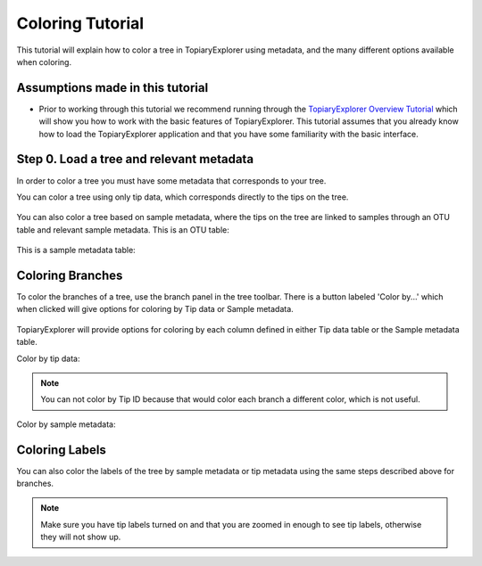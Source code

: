 .. _coloring_tutorial:

*****************
Coloring Tutorial
*****************
This tutorial will explain how to color a tree in TopiaryExplorer using metadata, and the many different options available when coloring.

Assumptions made in this tutorial
---------------------------------

* Prior to working through this tutorial we recommend running through the `TopiaryExplorer Overview Tutorial <./quickstart.html>`_ which will show you how to work with the basic features of TopiaryExplorer. This tutorial assumes that you already know how to load the TopiaryExplorer application and that you have some familiarity with the basic interface.

Step 0. Load a tree and relevant metadata
-----------------------------------------
In order to color a tree you must have some metadata that corresponds to your tree. 

You can color a tree using only tip data, which corresponds directly to the tips on the tree.

.. figure::  _images/tip_data.png
   :align:   center

You can also color a tree based on sample metadata, where the tips on the tree are linked to samples through an OTU table and relevant sample metadata.
This is an OTU table:

.. figure::  _images/otu_table.png
   :align:   center

This is a sample metadata table:

.. figure::  _images/sample_meta.png
   :align:   center

Coloring Branches
-----------------
To color the branches of a tree, use the branch panel in the tree toolbar. There is a button labeled 'Color by...' which when clicked will give options for coloring by Tip data or Sample metadata.

.. figure::  _images/color_by_menu.png
   :align:   center

TopiaryExplorer will provide options for coloring by each column defined in either Tip data table or the Sample metadata table.

Color by tip data:

.. figure::  _images/color_by_tips.png
   :align:   center

.. note:: You can not color by Tip ID because that would color each branch a different color, which is not useful.

Color by sample metadata:

.. figure::  _images/color_by_sample.png
   :align:   center

Coloring Labels
---------------
You can also color the labels of the tree by sample metadata or tip metadata using the same steps described above for branches.

.. figure::  _images/colored_labels.png
   :align:   center

.. note:: Make sure you have tip labels turned on and that you are zoomed in enough to see tip labels, otherwise they will not show up.